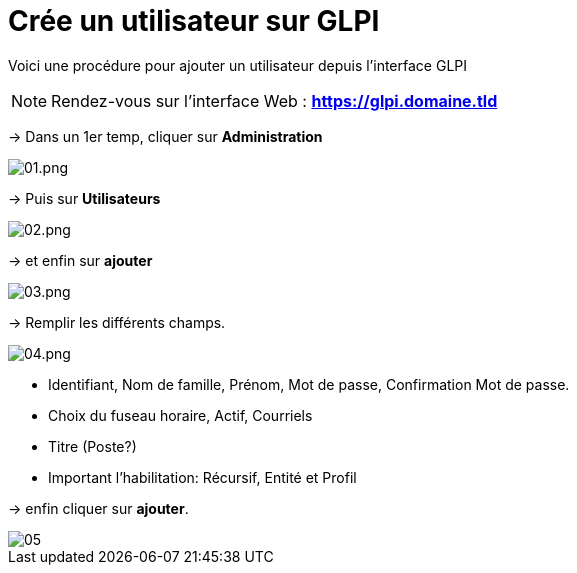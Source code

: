 ﻿= Crée un utilisateur sur GLPI
:navtitle: Ajouter Utilisateur

Voici une procédure pour ajouter un utilisateur depuis l'interface GLPI

NOTE: Rendez-vous sur l'interface Web : *https://glpi.domaine.tld*

-> Dans un 1er temp, cliquer sur *Administration*

image::GLPI/add_new_users/01.png[01.png]

-> Puis sur *Utilisateurs*

image::GLPI/add_new_users/02.png[02.png]

-> et enfin sur *ajouter*

image::GLPI/add_new_users/03.png[03.png]

-> Remplir les différents champs.

image::GLPI/add_new_users/04.png[04.png]

* Identifiant, Nom de famille, Prénom, Mot de passe, Confirmation Mot de passe.
* Choix du fuseau horaire, Actif, Courriels
* Titre (Poste?)
* Important l'habilitation: Récursif, Entité et Profil

-> enfin cliquer sur *ajouter*.

image::GLPI/add_new_users/05.png[xref=1@procedures:projet-jlab:image$GLPI/add_new_users/05.png]